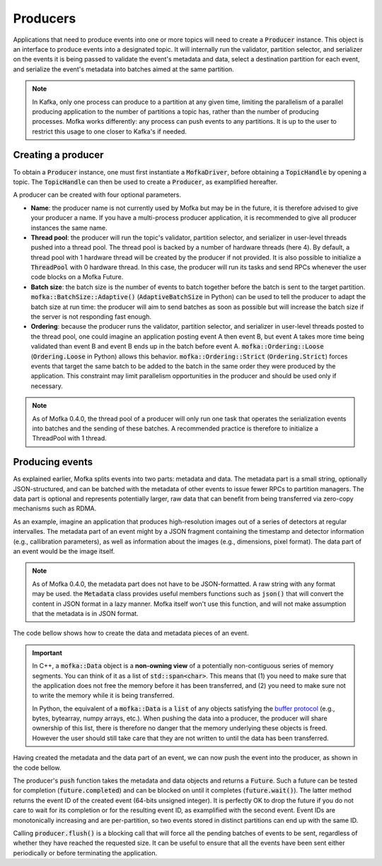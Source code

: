Producers
=========

Applications that need to produce events into one or more topics will need
to create a :code:`Producer` instance. This object is an interface to produce
events into a designated topic. It will internally run the validator, partition
selector, and serializer on the events it is being passed to validate the event's
metadata and data, select a destination partition for each event, and serialize
the event's metadata into batches aimed at the same partition.

.. note::

   In Kafka, only one process can produce to a partition at any given time, limiting
   the parallelism of a parallel producing application to the number of partitions a
   topic has, rather than the number of producing processes. Mofka works differently:
   any process can push events to any partitions. It is up to the user to restrict
   this usage to one closer to Kafka's if needed.


Creating a producer
-------------------

To obtain a :code:`Producer` instance, one must first instantiate a :code:`MofkaDriver`,
before obtaining a :code:`TopicHandle` by opening a topic. The :code:`TopicHandle`
can then be used to create a :code:`Producer`, as examplified hereafter.

.. tabs::

   .. group-tab:: C++

      .. literalinclude:: ../_code/energy_topic.cpp
         :language: cpp
         :start-after: START PRODUCER
         :end-before: END PRODUCER
         :dedent: 8

   .. group-tab:: Python

      .. literalinclude:: ../_code/energy_topic.py
         :language: python
         :start-after: START PRODUCER
         :end-before: END PRODUCER
         :dedent: 4

A producer can be created with four optional parameters.

* **Name**: the producer name is not currently used by Mofka but may be in the future,
  it is therefore advised to give your producer a name. If you have a multi-process
  producer application, it is recommended to give all producer instances the same name.

* **Thread pool**: the producer will run the topic's validator, partition selector, and
  serializer in user-level threads pushed into a thread pool. The thread pool is backed
  by a number of hardware threads (here 4). By default, a thread pool with 1 hardware
  thread will be created by the producer if not provided. It is also possible to initialize
  a :code:`ThreadPool` with 0 hardware thread. In this case, the producer will run its tasks
  and send RPCs whenever the user code blocks on a Mofka Future.

* **Batch size**: the batch size is the number of events to batch together before the batch
  is sent to the target partition. :code:`mofka::BatchSize::Adaptive()` (:code:`AdaptiveBatchSize`
  in Python) can be used to tell the producer to adapt the batch size at run time: the
  producer will aim to send batches as soon as possible but will increase the batch size
  if the server is not responding fast enough.

* **Ordering**: because the producer runs the validator, partition selector, and serializer
  in user-level threads posted to the thread pool, one could imagine an application posting
  event A then event B, but event A takes more time being validated than event B and event B
  ends up in the batch before event A. :code:`mofka::Ordering::Loose` (:code:`Ordering.Loose`
  in Python) allows this behavior.
  :code:`mofka::Ordering::Strict` (:code:`Ordering.Strict`) forces events that target the
  same batch to be added to the batch in the same order they were produced by the application.
  This constraint may limit parallelism opportunities in the producer and should be used only
  if necessary.


.. note::

   As of Mofka 0.4.0, the thread pool of a producer will only run one task that operates
   the serialization events into batches and the sending of these batches. A recommended
   practice is therefore to initialize a ThreadPool with 1 thread.


Producing events
----------------

As explained earlier, Mofka splits events into two parts: metadata and data.
The metadata part is a small string, optionally JSON-structured, and can be batched with
the metadata of other events to issue fewer RPCs to partition managers. The data part is optional
and represents potentially larger, raw data that can benefit from being transferred
via zero-copy mechanisms such as RDMA.

As an example, imagine an application that produces high-resolution images out of a
series of detectors at regular intervalles. The metadata part of an event might
by a JSON fragment containing the timestamp and detector information (e.g., callibration
parameters), as well as information about the images (e.g., dimensions, pixel format).
The data part of an event would be the image itself.

.. note::

   As of Mofka 0.4.0, the metadata part does not have to be JSON-formatted. A raw string
   with any format may be used. the :code:`Metadata` class provides useful members functions
   such as :code:`json()` that will convert the content in JSON format in a lazy manner.
   Mofka itself won't use this function, and will not make assumption that the metadata is
   in JSON format.

The code bellow shows how to create the data and metadata pieces of an event.

.. tabs::

   .. group-tab:: C++

      .. literalinclude:: ../_code/energy_topic.cpp
         :language: cpp
         :start-after: START EVENT
         :end-before: END EVENT
         :dedent: 8

      The first :code:`mofka::Data data1` object is a view of a single contiguous
      segment of memory underlying the :code:`segment1` vector. The second
      :code:`Data data2` object is a view of two non-contiguous segments.

      The first :code:`mofka::Metadata` object, :code:`metadata1`, is created from a
      raw string representing a JSON object with and "energy" field. The second :code:`Metadata`
      object contains the same information but is initialized using an :code:`nlohmann::json`
      instance, which is the library used by Mofka to manage JSON data in C++.

   .. group-tab:: Python

      .. literalinclude:: ../_code/energy_topic.py
         :language: python
         :start-after: START EVENT
         :end-before: END EVENT
         :dedent: 4

      The first variable :code:`data1` is a read-only :code:`bytes` buffer. :code:`data2`
      is a :code:`bytearray`, and :code:`data3` is a :code:`memoryview` of :code:`data1`.
      All three types adhere to the buffer protocol and can be used for the data part of
      an event. Other types such as NumPy arrays also adhere to this protocol.
      :code:`data4`, as a list of objects following the buffer protocol, can also be used
      to handle non-regular memory.

      The first metadata object, :code:`metadata1`, is a string containing JSON information.
      The second, :code:`metadata2`, is a dictionary. Both can be used for the metadata part
      of the event.


.. important::

   In C++, a :code:`mofka::Data` object is a **non-owning view** of a potentially
   non-contiguous series of memory segments. You can think of it as a list of
   :code:`std::span<char>`. This means that (1) you need to make sure that the application
   does not free the memory before it has been transferred, and (2) you need to make sure
   not to write the memory while it is being transferred.

   In Python, the equivalent of a :code:`mofka::Data` is a :code:`list` of any objects
   satisfying the `buffer protocol <https://docs.python.org/3/c-api/buffer.html>`_
   (e.g., bytes, bytearray, numpy arrays, etc.).
   When pushing the data into a producer, the producer will share ownership of
   this list, there is therefore no danger that the memory underlying these objects
   is freed. However the user should still take care that they are not written to
   until the data has been transferred.

Having created the metadata and the data part of an event, we can now push the event
into the producer, as shown in the code bellow.

.. tabs::

   .. group-tab:: C++

      .. literalinclude:: ../_code/energy_topic.cpp
         :language: cpp
         :start-after: START PRODUCE EVENT
         :end-before: END PRODUCE EVENT
         :dedent: 8

   .. group-tab:: Python

      .. literalinclude:: ../_code/energy_topic.py
         :language: python
         :start-after: START PRODUCE EVENT
         :end-before: END PRODUCE EVENT
         :dedent: 4


The producer's :code:`push` function takes the metadata and data objects and returns a
:code:`Future`. Such a future can be tested for completion (:code:`future.completed`) and
can be blocked on until it completes (:code:`future.wait()`). The latter method returns the
event ID of the created event (64-bits unsigned integer).
It is perfectly OK to drop the future if you do not care to wait for its completion or
for the resulting event ID, as examplified with the second event. Event IDs are monotonically
increasing and are per-partition, so two events stored in distinct partitions can end up with the same ID.

Calling :code:`producer.flush()` is a blocking call that will force all the pending batches of events
to be sent, regardless of whether they have reached the requested size. It can be useful to ensure
that all the events have been sent either periodically or before terminating the application.
